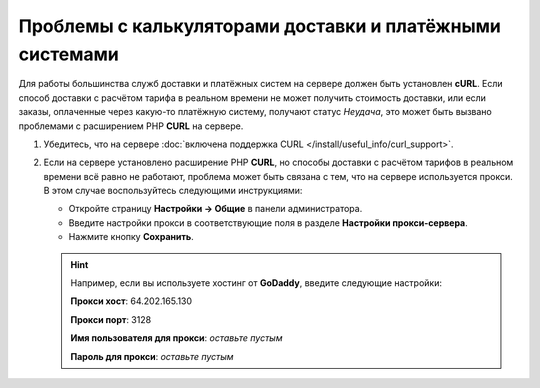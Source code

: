 *********************************************************
Проблемы с калькуляторами доставки и платёжными системами
*********************************************************

Для работы большинства служб доставки и платёжных систем на сервере должен быть установлен **cURL**. Если способ доставки с расчётом тарифа в реальном времени не может получить стоимость доставки, или если заказы, оплаченные через какую-то платёжную систему, получают статус *Неудача*, это может быть вызвано проблемами с расширением PHP **CURL** на сервере.

#. Убедитесь, что на сервере :doc:`включена поддержка CURL </install/useful_info/curl_support>`.

#. Если на сервере установлено расширение PHP **CURL**, но способы доставки с расчётом тарифов в реальном времени всё равно не работают, проблема может быть связана с тем, что на сервере используется прокси. В этом случае воспользуйтесь следующими инструкциями:

   * Откройте страницу **Настройки → Общие** в панели администратора.

   * Введите настройки прокси в соответствующие поля в разделе **Настройки прокси-сервера**. 

   * Нажмите кнопку **Сохранить**.

   .. hint:: 

       Например, если вы используете хостинг от **GoDaddy**, введите следующие настройки:

       **Прокси хост**: 64.202.165.130

       **Прокси порт**: 3128

       **Имя пользователя для прокси**: *оставьте пустым*

       **Пароль для прокси**: *оставьте пустым*
